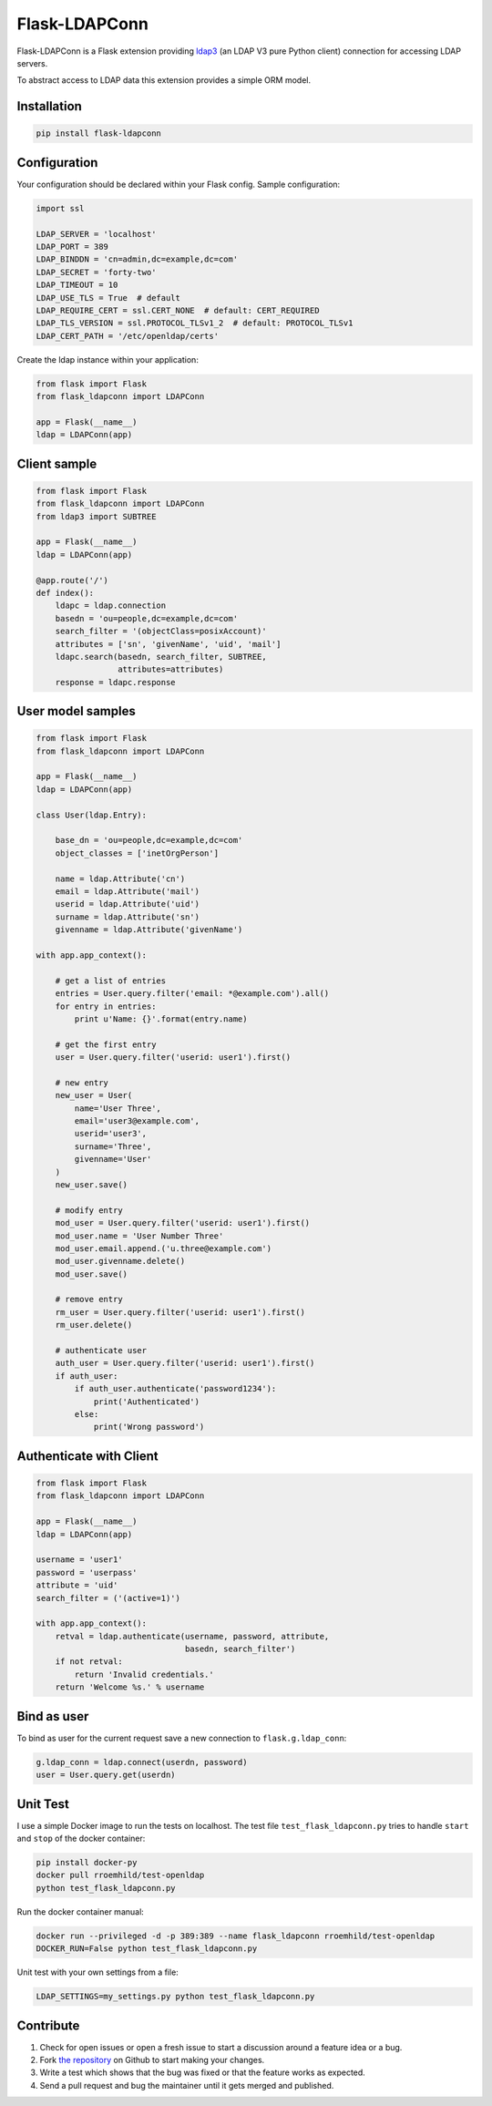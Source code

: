 Flask-LDAPConn
==============

.. image:: https://travis-ci.org/rroemhild/flask-ldapconn.svg?branch=master
    :target: https://travis-ci.org/rroemhild/flask-ldapconn

.. image:: https://badge.fury.io/py/Flask-LDAPConn.svg
    :target: https://badge.fury.io/py/Flask-LDAPConn

Flask-LDAPConn is a Flask extension providing `ldap3 <https://github.com/cannatag/ldap3>`_ (an LDAP V3 pure Python client) connection for accessing LDAP servers.

To abstract access to LDAP data this extension provides a simple ORM model.


Installation
------------

.. code-block:: shell

    pip install flask-ldapconn


Configuration
-------------

Your configuration should be declared within your Flask config. Sample configuration:

.. code-block:: python

    import ssl

    LDAP_SERVER = 'localhost'
    LDAP_PORT = 389
    LDAP_BINDDN = 'cn=admin,dc=example,dc=com'
    LDAP_SECRET = 'forty-two'
    LDAP_TIMEOUT = 10
    LDAP_USE_TLS = True  # default
    LDAP_REQUIRE_CERT = ssl.CERT_NONE  # default: CERT_REQUIRED
    LDAP_TLS_VERSION = ssl.PROTOCOL_TLSv1_2  # default: PROTOCOL_TLSv1
    LDAP_CERT_PATH = '/etc/openldap/certs'

Create the ldap instance within your application:

.. code-block:: python

    from flask import Flask
    from flask_ldapconn import LDAPConn

    app = Flask(__name__)
    ldap = LDAPConn(app)


Client sample
-------------

.. code-block:: python

    from flask import Flask
    from flask_ldapconn import LDAPConn
    from ldap3 import SUBTREE

    app = Flask(__name__)
    ldap = LDAPConn(app)

    @app.route('/')
    def index():
        ldapc = ldap.connection
        basedn = 'ou=people,dc=example,dc=com'
        search_filter = '(objectClass=posixAccount)'
        attributes = ['sn', 'givenName', 'uid', 'mail']
        ldapc.search(basedn, search_filter, SUBTREE,
                     attributes=attributes)
        response = ldapc.response


User model samples
------------------

.. code-block:: python

    from flask import Flask
    from flask_ldapconn import LDAPConn

    app = Flask(__name__)
    ldap = LDAPConn(app)

    class User(ldap.Entry):

        base_dn = 'ou=people,dc=example,dc=com'
        object_classes = ['inetOrgPerson']

        name = ldap.Attribute('cn')
        email = ldap.Attribute('mail')
        userid = ldap.Attribute('uid')
        surname = ldap.Attribute('sn')
        givenname = ldap.Attribute('givenName')

    with app.app_context():

        # get a list of entries
        entries = User.query.filter('email: *@example.com').all()
        for entry in entries:
            print u'Name: {}'.format(entry.name)

        # get the first entry
        user = User.query.filter('userid: user1').first()

        # new entry
        new_user = User(
            name='User Three',
            email='user3@example.com',
            userid='user3',
            surname='Three',
            givenname='User'
        )
        new_user.save()

        # modify entry
        mod_user = User.query.filter('userid: user1').first()
        mod_user.name = 'User Number Three'
        mod_user.email.append.('u.three@example.com')
        mod_user.givenname.delete()
        mod_user.save()

        # remove entry
        rm_user = User.query.filter('userid: user1').first()
        rm_user.delete()

        # authenticate user
        auth_user = User.query.filter('userid: user1').first()
        if auth_user:
            if auth_user.authenticate('password1234'):
                print('Authenticated')
            else:
                print('Wrong password')


Authenticate with Client
------------------------

.. code-block:: python

    from flask import Flask
    from flask_ldapconn import LDAPConn

    app = Flask(__name__)
    ldap = LDAPConn(app)

    username = 'user1'
    password = 'userpass'
    attribute = 'uid'
    search_filter = ('(active=1)')

    with app.app_context():
        retval = ldap.authenticate(username, password, attribute,
                                   basedn, search_filter')
        if not retval:
            return 'Invalid credentials.'
        return 'Welcome %s.' % username


Bind as user
------------

To bind as user for the current request save a new connection to ``flask.g.ldap_conn``:

.. code-block:: python

    g.ldap_conn = ldap.connect(userdn, password)
    user = User.query.get(userdn)

Unit Test
---------

I use a simple Docker image to run the tests on localhost. The test file ``test_flask_ldapconn.py`` tries to handle ``start`` and ``stop`` of the docker container:

.. code-block:: shell

    pip install docker-py
    docker pull rroemhild/test-openldap
    python test_flask_ldapconn.py

Run the docker container manual:

.. code-block:: shell

    docker run --privileged -d -p 389:389 --name flask_ldapconn rroemhild/test-openldap
    DOCKER_RUN=False python test_flask_ldapconn.py

Unit test with your own settings from a file:

.. code-block:: shell

    LDAP_SETTINGS=my_settings.py python test_flask_ldapconn.py


Contribute
----------

#. Check for open issues or open a fresh issue to start a discussion around a feature idea or a bug.
#. Fork `the repository`_ on Github to start making your changes.
#. Write a test which shows that the bug was fixed or that the feature works as expected.
#. Send a pull request and bug the maintainer until it gets merged and published.

.. _`the repository`: http://github.com/rroemhild/flask-ldapconn
